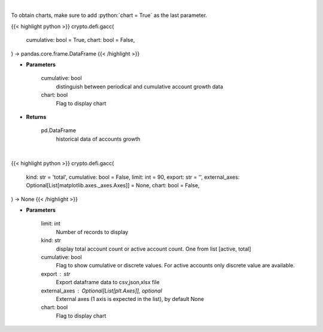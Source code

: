 .. role:: python(code)
    :language: python
    :class: highlight

|

To obtain charts, make sure to add :python:`chart = True` as the last parameter.

.. raw:: html

    <h3>
    > Getting data
    </h3>

{{< highlight python >}}
crypto.defi.gacc(
    cumulative: bool = True,
    chart: bool = False,
) -> pandas.core.frame.DataFrame
{{< /highlight >}}

.. raw:: html

    <p>
    Get terra blockchain account growth history [Source: https://fcd.terra.dev/swagger]
    </p>

* **Parameters**

    cumulative: bool
        distinguish between periodical and cumulative account growth data
    chart: bool
       Flag to display chart


* **Returns**

    pd.DataFrame
        historical data of accounts growth

|

.. raw:: html

    <h3>
    > Getting charts
    </h3>

{{< highlight python >}}
crypto.defi.gacc(
    kind: str = 'total',
    cumulative: bool = False,
    limit: int = 90,
    export: str = '',
    external_axes: Optional[List[matplotlib.axes._axes.Axes]] = None,
    chart: bool = False,
) -> None
{{< /highlight >}}

.. raw:: html

    <p>
    Display terra blockchain account growth history [Source: https://fcd.terra.dev/swagger]
    </p>

* **Parameters**

    limit: int
        Number of records to display
    kind: str
        display total account count or active account count. One from list [active, total]
    cumulative: bool
        Flag to show cumulative or discrete values. For active accounts only discrete value are available.
    export : str
        Export dataframe data to csv,json,xlsx file
    external_axes : Optional[List[plt.Axes]], optional
        External axes (1 axis is expected in the list), by default None
    chart: bool
       Flag to display chart

